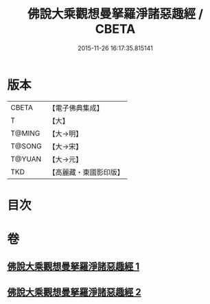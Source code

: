 #+TITLE: 佛說大乘觀想曼拏羅淨諸惡趣經 / CBETA
#+DATE: 2015-11-26 16:17:35.815141
* 版本
 |     CBETA|【電子佛典集成】|
 |         T|【大】     |
 |    T@MING|【大→明】   |
 |    T@SONG|【大→宋】   |
 |    T@YUAN|【大→元】   |
 |       TKD|【高麗藏・東國影印版】|

* 目次
* 卷
** [[file:KR6j0111_001.txt][佛說大乘觀想曼拏羅淨諸惡趣經 1]]
** [[file:KR6j0111_002.txt][佛說大乘觀想曼拏羅淨諸惡趣經 2]]
